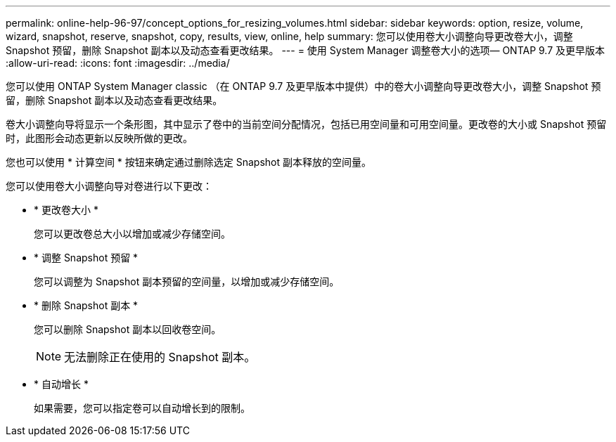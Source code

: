 ---
permalink: online-help-96-97/concept_options_for_resizing_volumes.html 
sidebar: sidebar 
keywords: option, resize, volume, wizard, snapshot, reserve, snapshot, copy, results, view, online, help 
summary: 您可以使用卷大小调整向导更改卷大小，调整 Snapshot 预留，删除 Snapshot 副本以及动态查看更改结果。 
---
= 使用 System Manager 调整卷大小的选项— ONTAP 9.7 及更早版本
:allow-uri-read: 
:icons: font
:imagesdir: ../media/


[role="lead"]
您可以使用 ONTAP System Manager classic （在 ONTAP 9.7 及更早版本中提供）中的卷大小调整向导更改卷大小，调整 Snapshot 预留，删除 Snapshot 副本以及动态查看更改结果。

卷大小调整向导将显示一个条形图，其中显示了卷中的当前空间分配情况，包括已用空间量和可用空间量。更改卷的大小或 Snapshot 预留时，此图形会动态更新以反映所做的更改。

您也可以使用 * 计算空间 * 按钮来确定通过删除选定 Snapshot 副本释放的空间量。

您可以使用卷大小调整向导对卷进行以下更改：

* * 更改卷大小 *
+
您可以更改卷总大小以增加或减少存储空间。

* * 调整 Snapshot 预留 *
+
您可以调整为 Snapshot 副本预留的空间量，以增加或减少存储空间。

* * 删除 Snapshot 副本 *
+
您可以删除 Snapshot 副本以回收卷空间。

+
[NOTE]
====
无法删除正在使用的 Snapshot 副本。

====
* * 自动增长 *
+
如果需要，您可以指定卷可以自动增长到的限制。


